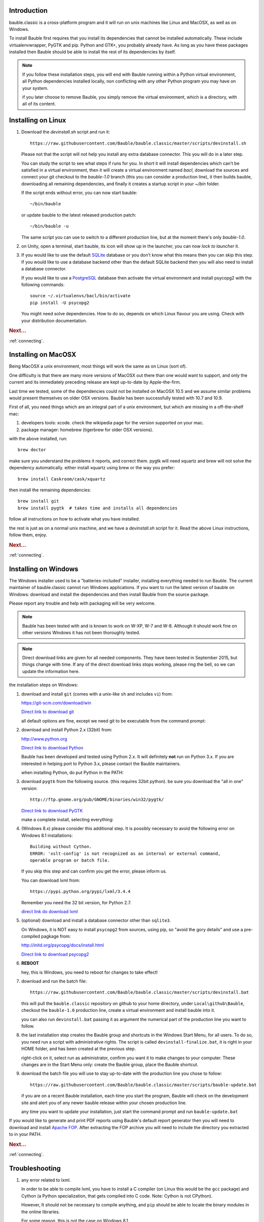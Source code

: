 Introduction
-----------------------

bauble.classic is a cross-platform program and it will run on unix machines
like Linux and MacOSX, as well as on Windows.

To install Bauble first requires that you install its dependencies that
cannot be installed automatically.  These include virtualenvwrapper, PyGTK
and pip. Python and GTK+, you probably already have. As long as you have
these packages installed then Bauble should be able to install the rest of
its dependencies by itself.

.. note:: If you follow these installation steps, you will end with Bauble
          running within a Python virtual environment, all Python
          dependencies installed locally, non conflicting with any other
          Python program you may have on your system.

          if you later choose to remove Bauble, you simply remove the
          virtual environment, which is a directory, with all of its
          content.

Installing on Linux
-------------------

#. Download the `devinstall.sh` script and run it::

     https://raw.githubusercontent.com/Bauble/bauble.classic/master/scripts/devinstall.sh

   Please not that the script will not help you install any extra database
   connector. This you will do in a later step.

   You can study the script to see what steps if runs for you. In short it
   will install dependencies which can't be satisfied in a virtual
   environment, then it will create a virtual environment named `bacl`,
   download the sources and connect your git checkout to the `bauble-1.0`
   branch (this you can consider a production line), it then builds bauble,
   downloading all remaining dependencies, and finally it creates a startup
   script in your `~/bin` folder.

   If the script ends without error, you can now start bauble::

     ~/bin/bauble

   or update bauble to the latest released production patch::

     ~/bin/bauble -u

   The same script you can use to switch to a different production line, but
   at the moment there's only `bauble-1.0`.

#. on Unity, open a terminal, start bauble, its icon will show up in the
   launcher, you can now `lock to launcher` it.

#. If you would like to use the default `SQLite <http://sqlite.org/>`_
   database or you don't know what this means then you can skip this step.
   If you would like to use a database backend other than the default SQLite
   backend then you will also need to install a database connector.

   If you would like to use a `PostgreSQL <http://www.postgresql.org>`_
   database then activate the virtual environment and install psycopg2 with
   the following commands::

     source ~/.virtualenvs/bacl/bin/activate
     pip install -U psycopg2

   You might need solve dependencies. How to do so, depends on which Linux
   flavour you are using. Check with your distribution documentation.

.. rubric:: Next...

:ref:`connecting`.

Installing on MacOSX
--------------------

Being MacOSX a unix environment, most things will work the same as on Linux
(sort of).

One difficulty is that there are many more versions of MacOSX out
there than one would want to support, and only the current and its
immediately preceding release are kept up-to-date by Apple-the-firm.

Last time we tested, some of the dependencies could not be installed on
MacOSX 10.5 and we assume similar problems would present themselves on older
OSX versions.  Bauble has been successfully tested with 10.7 and 10.9.

First of all, you need things which are an integral part of a unix
environment, but which are missing in a off-the-shelf mac:

#. developers tools: xcode. check the wikipedia page for the version
   supported on your mac.
#. package manager: homebrew (tigerbrew for older OSX versions).

with the above installed, run::

    brew doctor

make sure you understand the problems it reports, and correct them. pygtk
will need xquartz and brew will not solve the dependency
automatically. either install xquartz using brew or the way you prefer::

    brew install Caskroom/cask/xquartz

then install the remaining dependencies::

    brew install git
    brew install pygtk  # takes time and installs all dependencies

follow all instructions on how to activate what you have installed.

the rest is just as on a normal unix machine, and we have a `devinstall.sh`
script for it. Read the above Linux instructions, follow them, enjoy.

.. rubric:: Next...

:ref:`connecting`.

Installing on Windows
---------------------

The Windows installer used to be a "batteries-included" installer,
installing everything needed to run Bauble.  The current maintainer
of bauble.classic cannot run Windows applications. If you want to
run the latest version of bauble on Windows: download and install
the dependencies and then install Bauble from the source package.

Please report any trouble and help with packaging will be very
welcome.

.. note:: Bauble has been tested with and is known to work on W-XP, W-7 and
   W-8. Although it should work fine on other versions Windows it has not
   been thoroughly tested.

.. note:: Direct download links are given for all needed components. They
          have been tested in September 2015, but things change with
          time. If any of the direct download links stops working, please
          ring the bell, so we can update the information here.

.. _Direct link to download git: https://github.com/git-for-windows/git/releases/download/v2.5.2.windows.1/Git-2.5.2-32-bit.exe
.. _Direct link to download Python: https://www.python.org/ftp/python/2.7.10/python-2.7.10.msi
.. _direct link do download lxml: https://pypi.python.org/packages/2.7/l/lxml/lxml-3.4.4.win32-py2.7.exe#md5=f69924a6a43d992bf91daf8b0cb25db2
.. _Direct link to download PyGTK: http://ftp.gnome.org/pub/GNOME/binaries/win32/pygtk/2.24/pygtk-all-in-one-2.24.2.win32-py2.7.msi
.. _Direct link to download psycopg2: http://www.stickpeople.com/projects/python/win-psycopg/2.6.1/psycopg2-2.6.1.win32-py2.7-pg9.4.4-release.exe

the installation steps on Windows:

#. download and install ``git`` (comes with a unix-like ``sh`` and includes
   ``vi``) from:

   https://git-scm.com/download/win
   
   `Direct link to download git`_

   all default options are fine, except we need git to be executable from
   the command prompt:

   .. image:: images/screenshots/git3.png

#. download and install Python 2.x (32bit) from:

   http://www.python.org

   `Direct link to download Python`_

   Bauble has been developed and tested using Python 2.x.  It will
   definitely **not** run on Python 3.x.  If you are interested in helping
   port to Python 3.x, please contact the Bauble maintainers.

   when installing Python, do put Python in the PATH:

   .. image:: images/screenshots/python3.png

#. download ``pygtk`` from the following source. (this requires 32bit
   python). be sure you download the "all in one" version::

    http://ftp.gnome.org/pub/GNOME/binaries/win32/pygtk/

   `Direct link to download PyGTK`_

   make a complete install, selecting everything:

   .. image:: images/screenshots/pygtk1.png

#. (Windows 8.x) please consider this additional step. It is possibly
   necessary to avoid the following error on Windows 8.1 installations::

    Building without Cython.
    ERROR: 'xslt-config' is not recognized as an internal or external command,
    operable program or batch file.

   If you skip this step and can confirm you get the error, please inform us.

   You can download lxml from::

    https://pypi.python.org/pypi/lxml/3.4.4

   Remember you need the 32 bit version, for Python 2.7.

   `direct link do download lxml`_

#. (optional) download and install a database connector other than
   ``sqlite3``. 

   On Windows, it is NOT easy to install ``psycopg2`` from sources, using
   pip, so "avoid the gory details" and use a pre-compiled pagkage from:
   
   http://initd.org/psycopg/docs/install.html

   `Direct link to download psycopg2`_

#. **REBOOT**

   hey, this is Windows, you need to reboot for changes to take effect!

#. download and run the batch file::

    https://raw.githubusercontent.com/Bauble/bauble.classic/master/scripts/devinstall.bat

   this will pull the ``bauble.classic`` repository on github to your home
   directory, under ``Local\github\Bauble``, checkout the ``bauble-1.0``
   production line, create a virtual environment and install bauble into it.

   you can also run ``devinstall.bat`` passing it as argument the numerical
   part of the production line you want to follow.

#. the last installation step creates the Bauble group and shortcuts in the
   Windows Start Menu, for all users. To do so, you need run a script with
   administrative rights. The script is called ``devinstall-finalize.bat``,
   it is right in your HOME folder, and has been created at the previous
   step.

   right-click on it, select run as administrator, confirm you want it to
   make changes to your computer. These changes are in the Start Menu only:
   create the Bauble group, place the Bauble shortcut.

#. download the batch file you will use to stay up-to-date with the
   production line you chose to follow::

    https://raw.githubusercontent.com/Bauble/bauble.classic/master/scripts/bauble-update.bat

   if you are on a recent Bauble installation, each time you start the
   program, Bauble will check on the development site and alert you of any
   newer bauble release within your chosen production line.

   any time you want to update your installation, just start the command
   prompt and run ``bauble-update.bat``

If you would like to generate and print PDF reports using Bauble's
default report generator then you will need to download and install
`Apache FOP <http://xmlgraphics.apache.org/fop/>`_. After extracting
the FOP archive you will need to include the directory you extracted
to in your PATH.

.. rubric:: Next...

:ref:`connecting`.

.. _troubleshoot_install:

Troubleshooting
---------------------------

#.  any error related to lxml.

    In order to be able to compile lxml, you have to install a C compiler
    (on Linux this would be the ``gcc`` package) and Cython (a Python
    specialization, that gets compiled into C code. Note: Cython is not
    CPython).

    However, It should not be necessary to compile anything, and ``pip``
    should be able to locate the binary modules in the online libraries. 

    For some reason, this is not the case on Windows 8.1.

    https://pypi.python.org/pypi/lxml/3.4.4

    Please report any other trouble related to the installation of lxml.

#.  Couldn't install gdata.

    For some reason the Google's gdata package lists itself in the
    Python Package Index but doesn't work properly with the
    easy_install command.  You can download the latest gdata package
    from:

    http://code.google.com/p/gdata-python-client/downloads/list

    Unzip it and run ``python setup.py installw`` in the folder you unzip it to.

.. rubric:: Next...

:ref:`connecting`.
